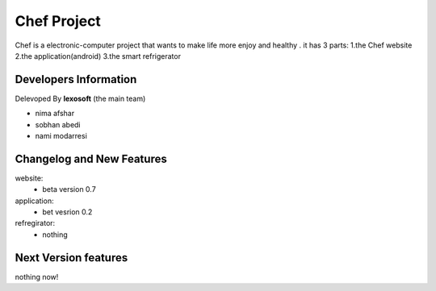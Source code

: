 ###################
Chef Project
###################

Chef is a electronic-computer project that wants to make life more enjoy and healthy .
it has 3 parts:
1.the Chef website
2.the application(android)
3.the smart refrigerator 

*******************
Developers Information
*******************

Delevoped By **lexosoft** (the main team)

* nima afshar 
* sobhan abedi
* nami modarresi

*******************
Changelog and New Features
*******************

website:
        - beta version 0.7
application:
        - bet vesrion 0.2
refregirator:
       - nothing
**************************
Next Version  features
**************************
nothing now!